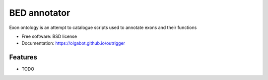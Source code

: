 ===============================
BED annotator
===============================

.. image:: https://img.shields.io/travis/olgabot/outrigger.svg
        :target: https://travis-ci.org/olgabot/outrigger

.. image:: https://img.shields.io/pypi/v/outrigger.svg
        :target: https://pypi.python.org/pypi/outrigger


Exon ontology is an attempt to catalogue scripts used to annotate exons and their functions

* Free software: BSD license
* Documentation: https://olgabot.github.io/outrigger

Features
--------

* TODO
